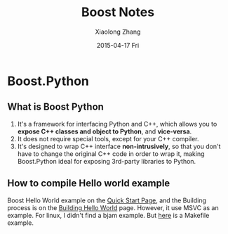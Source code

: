 #+TITLE:       Boost Notes
#+AUTHOR:      Xiaolong Zhang
#+EMAIL:       xlzhang@cs.hku.hk
#+DATE:        2015-04-17 Fri
#+URI:         /blog/%y/%m/%d/Boost Notes
#+KEYWORDS:    Boost, Notes
#+TAGS:        Boost, Notes
#+LANGUAGE:    en
#+OPTIONS:     H:3 num:nil toc:nil \n:nil ::t |:t ^:nil -:nil f:t *:t <:t
#+DESCRIPTION: Note for Boost

* Boost.Python
** What is Boost Python
1. It's a framework for interfacing Python and C++, which allows you to *expose C++ classes and object to Python*, and *vice-versa*.
2. It does not require special tools, except for your C++ compiler.
3. It's designed to wrap C++ interface *non-intrusively*, so that you don't have to change the original C++ code in order to wrap it, making Boost.Python ideal for exposing 3rd-party libraries to Python.
** How to compile Hello world example
Boost Hello World example on the [[http://www.boost.org/doc/libs/1_57_0/libs/python/doc/tutorial/doc/html/index.html#python.quickstart][Quick Start Page]], and the Building process is on the [[http://www.boost.org/doc/libs/1_57_0/libs/python/doc/tutorial/doc/html/python/hello.html][Building Hello World]] page. However, it use MSVC as an example. For linux, I didn't find a bjam example. But [[https://jayrambhia.wordpress.com/2012/06/25/configuring-boostpython-and-hello-boost/][here]] is a Makefile example. 
